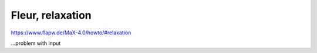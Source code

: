 Fleur, relaxation
=================

https://www.flapw.de/MaX-4.0/howto/#relaxation

...problem with input

